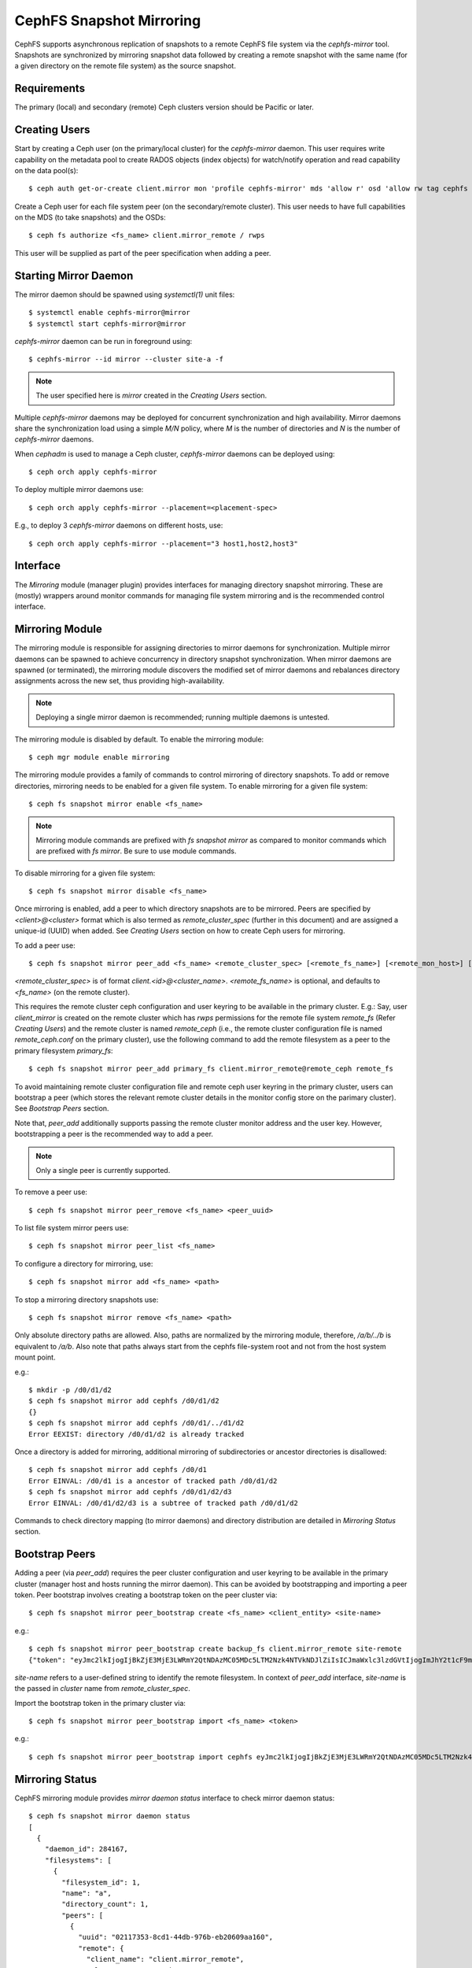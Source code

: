 .. _cephfs-mirroring:

=========================
CephFS Snapshot Mirroring
=========================

CephFS supports asynchronous replication of snapshots to a remote CephFS file system via
the `cephfs-mirror` tool. Snapshots are synchronized by mirroring snapshot data followed by
creating a remote snapshot with the same name (for a given directory on the remote file system) as
the source snapshot.

Requirements
------------

The primary (local) and secondary (remote) Ceph clusters version should be Pacific or later.

Creating Users
--------------

Start by creating a Ceph user (on the primary/local cluster) for the `cephfs-mirror` daemon. This user
requires write capability on the metadata pool to create RADOS objects (index objects)
for watch/notify operation and read capability on the data pool(s)::

  $ ceph auth get-or-create client.mirror mon 'profile cephfs-mirror' mds 'allow r' osd 'allow rw tag cephfs metadata=*, allow r tag cephfs data=*' mgr 'allow r'

Create a Ceph user for each file system peer (on the secondary/remote cluster). This user needs
to have full capabilities on the MDS (to take snapshots) and the OSDs::

  $ ceph fs authorize <fs_name> client.mirror_remote / rwps

This user will be supplied as part of the peer specification when adding a peer.

Starting Mirror Daemon
----------------------

The mirror daemon should be spawned using `systemctl(1)` unit files::

  $ systemctl enable cephfs-mirror@mirror
  $ systemctl start cephfs-mirror@mirror

`cephfs-mirror` daemon can be run in foreground using::

  $ cephfs-mirror --id mirror --cluster site-a -f

.. note:: The user specified here is `mirror` created in the `Creating Users` section.

Multiple `cephfs-mirror` daemons may be deployed for concurrent synchronization and high
availability. Mirror daemons share the synchronization load using a simple `M/N` policy,
where `M` is the number of directories and `N` is the number of `cephfs-mirror` daemons.

When `cephadm` is used to manage a Ceph cluster, `cephfs-mirror` daemons can be deployed using::

  $ ceph orch apply cephfs-mirror

To deploy multiple mirror daemons use::

  $ ceph orch apply cephfs-mirror --placement=<placement-spec>

E.g., to deploy 3 `cephfs-mirror` daemons on different hosts, use::

  $ ceph orch apply cephfs-mirror --placement="3 host1,host2,host3"

Interface
---------

The `Mirroring` module (manager plugin) provides interfaces for managing directory snapshot
mirroring. These are (mostly) wrappers around monitor commands for managing
file system mirroring and is the recommended control interface.

Mirroring Module
----------------

The mirroring module is responsible for assigning directories to mirror daemons for
synchronization. Multiple mirror daemons can be spawned to achieve concurrency in
directory snapshot synchronization. When mirror daemons are spawned (or terminated),
the mirroring module discovers the modified set of mirror daemons and rebalances
directory assignments across the new set, thus providing high-availability.

.. note:: Deploying a single mirror daemon
          is recommended; running multiple daemons is untested.

The mirroring module is disabled by default. To enable the mirroring module::

  $ ceph mgr module enable mirroring

The mirroring module provides a family of commands to control mirroring of directory
snapshots. To add or remove directories, mirroring needs to be enabled for a given
file system. To enable mirroring for a given file system::

  $ ceph fs snapshot mirror enable <fs_name>

.. note:: Mirroring module commands are prefixed with `fs snapshot mirror` as compared to
          monitor commands which are prefixed with `fs mirror`. Be sure to use module
          commands.

To disable mirroring for a given file system::

  $ ceph fs snapshot mirror disable <fs_name>

Once mirroring is enabled, add a peer to which directory snapshots are to be mirrored.
Peers are specified by `<client>@<cluster>` format which is also termed as `remote_cluster_spec`
(further in this document) and are assigned a unique-id (UUID) when added. See `Creating Users`
section on how to create Ceph users for mirroring.

To add a peer use::

  $ ceph fs snapshot mirror peer_add <fs_name> <remote_cluster_spec> [<remote_fs_name>] [<remote_mon_host>] [<cephx_key>]

`<remote_cluster_spec>` is of format `client.<id>@<cluster_name>`.
`<remote_fs_name>` is optional, and defaults to `<fs_name>` (on the remote cluster).

This requires the remote cluster ceph configuration and user keyring to be available in
the primary cluster.  E.g.: Say, user `client_mirror` is created on the remote cluster which
has `rwps` permissions for the remote file system `remote_fs` (Refer `Creating Users`) and the
remote cluster is named `remote_ceph` (i.e., the remote cluster configuration file is named
`remote_ceph.conf` on the primary cluster), use the following command to add the remote filesystem
as a peer to the primary filesystem `primary_fs`::

  $ ceph fs snapshot mirror peer_add primary_fs client.mirror_remote@remote_ceph remote_fs

To avoid maintaining remote cluster configuration file and remote ceph user keyring in the primary
cluster, users can bootstrap a peer (which stores the relevant remote cluster details in the monitor
config store on the parimary cluster). See `Bootstrap Peers` section.

Note that, `peer_add` additionally supports passing the remote cluster monitor address and the user key.
However, bootstrapping a peer is the recommended way to add a peer.

.. note:: Only a single peer is currently supported.

To remove a peer use::

  $ ceph fs snapshot mirror peer_remove <fs_name> <peer_uuid>

To list file system mirror peers use::

  $ ceph fs snapshot mirror peer_list <fs_name>

To configure a directory for mirroring, use::

  $ ceph fs snapshot mirror add <fs_name> <path>

To stop a mirroring directory snapshots use::

  $ ceph fs snapshot mirror remove <fs_name> <path>

Only absolute directory paths are allowed. Also, paths are normalized by the mirroring
module, therefore, `/a/b/../b` is equivalent to `/a/b`. Also note that paths always
start from the cephfs file-system root and not from the host system mount point.

e.g.::

  $ mkdir -p /d0/d1/d2
  $ ceph fs snapshot mirror add cephfs /d0/d1/d2
  {}
  $ ceph fs snapshot mirror add cephfs /d0/d1/../d1/d2
  Error EEXIST: directory /d0/d1/d2 is already tracked

Once a directory is added for mirroring, additional mirroring of subdirectories or ancestor directories
is disallowed::

  $ ceph fs snapshot mirror add cephfs /d0/d1
  Error EINVAL: /d0/d1 is a ancestor of tracked path /d0/d1/d2
  $ ceph fs snapshot mirror add cephfs /d0/d1/d2/d3
  Error EINVAL: /d0/d1/d2/d3 is a subtree of tracked path /d0/d1/d2

Commands to check directory mapping (to mirror daemons) and directory distribution are
detailed in `Mirroring Status` section.

Bootstrap Peers
---------------

Adding a peer (via `peer_add`) requires the peer cluster configuration and user keyring
to be available in the primary cluster (manager host and hosts running the mirror daemon).
This can be avoided by bootstrapping and importing a peer token. Peer bootstrap involves
creating a bootstrap token on the peer cluster via::

  $ ceph fs snapshot mirror peer_bootstrap create <fs_name> <client_entity> <site-name>

e.g.::

  $ ceph fs snapshot mirror peer_bootstrap create backup_fs client.mirror_remote site-remote
  {"token": "eyJmc2lkIjogIjBkZjE3MjE3LWRmY2QtNDAzMC05MDc5LTM2Nzk4NTVkNDJlZiIsICJmaWxlc3lzdGVtIjogImJhY2t1cF9mcyIsICJ1c2VyIjogImNsaWVudC5taXJyb3JfcGVlcl9ib290c3RyYXAiLCAic2l0ZV9uYW1lIjogInNpdGUtcmVtb3RlIiwgImtleSI6ICJBUUFhcDBCZ0xtRmpOeEFBVnNyZXozai9YYUV0T2UrbUJEZlJDZz09IiwgIm1vbl9ob3N0IjogIlt2MjoxOTIuMTY4LjAuNTo0MDkxOCx2MToxOTIuMTY4LjAuNTo0MDkxOV0ifQ=="}

`site-name` refers to a user-defined string to identify the remote filesystem. In context
of `peer_add` interface, `site-name` is the passed in `cluster` name from `remote_cluster_spec`.

Import the bootstrap token in the primary cluster via::

  $ ceph fs snapshot mirror peer_bootstrap import <fs_name> <token>

e.g.::

  $ ceph fs snapshot mirror peer_bootstrap import cephfs eyJmc2lkIjogIjBkZjE3MjE3LWRmY2QtNDAzMC05MDc5LTM2Nzk4NTVkNDJlZiIsICJmaWxlc3lzdGVtIjogImJhY2t1cF9mcyIsICJ1c2VyIjogImNsaWVudC5taXJyb3JfcGVlcl9ib290c3RyYXAiLCAic2l0ZV9uYW1lIjogInNpdGUtcmVtb3RlIiwgImtleSI6ICJBUUFhcDBCZ0xtRmpOeEFBVnNyZXozai9YYUV0T2UrbUJEZlJDZz09IiwgIm1vbl9ob3N0IjogIlt2MjoxOTIuMTY4LjAuNTo0MDkxOCx2MToxOTIuMTY4LjAuNTo0MDkxOV0ifQ==

Mirroring Status
----------------

CephFS mirroring module provides `mirror daemon status` interface to check mirror daemon status::

  $ ceph fs snapshot mirror daemon status
  [
    {
      "daemon_id": 284167,
      "filesystems": [
        {
          "filesystem_id": 1,
          "name": "a",
          "directory_count": 1,
          "peers": [
            {
              "uuid": "02117353-8cd1-44db-976b-eb20609aa160",
              "remote": {
                "client_name": "client.mirror_remote",
                "cluster_name": "ceph",
                "fs_name": "backup_fs"
              },
              "stats": {
                "failure_count": 1,
                "recovery_count": 0
              }
            }
          ]
        }
      ]
    }
  ]

An entry per mirror daemon instance is displayed along with information such as configured
peers and basic stats. For more detailed stats, use the admin socket interface as detailed
below.

CephFS mirror daemons provide admin socket commands for querying mirror status. To check
available commands for mirror status use::

  $ ceph --admin-daemon /path/to/mirror/daemon/admin/socket help
  {
      ....
      ....
      "fs mirror status cephfs@360": "get filesystem mirror status",
      ....
      ....
  }

Commands prefixed with`fs mirror status` provide mirror status for mirror enabled
file systems. Note that `cephfs@360` is of format `filesystem-name@filesystem-id`.
This format is required since mirror daemons get asynchronously notified regarding
file system mirror status (A file system can be deleted and recreated with the same
name).

This command currently provides minimal information regarding mirror status::

  $ ceph --admin-daemon /var/run/ceph/cephfs-mirror.asok fs mirror status cephfs@360
  {
    "rados_inst": "192.168.0.5:0/1476644347",
    "peers": {
        "a2dc7784-e7a1-4723-b103-03ee8d8768f8": {
            "remote": {
                "client_name": "client.mirror_remote",
                "cluster_name": "site-a",
                "fs_name": "backup_fs"
            }
        }
    },
    "snap_dirs": {
        "dir_count": 1
    }
  }

The `Peers` section in the command output above shows the peer information including the unique
peer-id (UUID) and specification. The peer-id is required when removing an existing peer
as mentioned in the `Mirror Module and Interface` section.

Commands prefixed with `fs mirror peer status` provide peer synchronization status. This
command is of format `filesystem-name@filesystem-id peer-uuid`::

  $ ceph --admin-daemon /var/run/ceph/cephfs-mirror.asok fs mirror peer status cephfs@360 a2dc7784-e7a1-4723-b103-03ee8d8768f8
  {
    "/d0": {
        "state": "idle",
        "last_synced_snap": {
            "id": 120,
            "name": "snap1",
            "sync_duration": 0.079997898999999997,
            "sync_time_stamp": "274900.558797s"
        },
        "snaps_synced": 2,
        "snaps_deleted": 0,
        "snaps_renamed": 0
    }
  }

Synchronization stats including `snaps_synced`, `snaps_deleted` and `snaps_renamed` are reset
on daemon restart and/or when a directory is reassigned to another mirror daemon (when
multiple mirror daemons are deployed).

A directory can be in one of the following states::

  - `idle`: The directory is currently not being synchronized
  - `syncing`: The directory is currently being synchronized
  - `failed`: The directory has hit upper limit of consecutive failures

When a directory experiences a configured number of consecutive synchronization failures, the
mirror daemon marks it as `failed`. Synchronization for these directories is retried.
By default, the number of consecutive failures before a directory is marked as failed
is controlled by `cephfs_mirror_max_consecutive_failures_per_directory` configuration
option (default: 10) and the retry interval for failed directories is controlled via
`cephfs_mirror_retry_failed_directories_interval` configuration option (default: 60s).

E.g., adding a regular file for synchronization would result in failed status::

  $ ceph fs snapshot mirror add cephfs /f0
  $ ceph --admin-daemon /var/run/ceph/cephfs-mirror.asok fs mirror peer status cephfs@360 a2dc7784-e7a1-4723-b103-03ee8d8768f8
  {
    "/d0": {
        "state": "idle",
        "last_synced_snap": {
            "id": 120,
            "name": "snap1",
            "sync_duration": 0.079997898999999997,
            "sync_time_stamp": "274900.558797s"
        },
        "snaps_synced": 2,
        "snaps_deleted": 0,
        "snaps_renamed": 0
    },
    "/f0": {
        "state": "failed",
        "snaps_synced": 0,
        "snaps_deleted": 0,
        "snaps_renamed": 0
    }
  }

This allows a user to add a non-existent directory for synchronization. The mirror daemon
will mark such a directory as failed and retry (less frequently). When the directory is
created, the mirror daemon will clear the failed state upon successful synchronization.

When mirroring is disabled, the respective `fs mirror status` command for the file system
will not show up in command help.

Configuration Options
---------------------

.. confval:: cephfs_mirror_max_concurrent_directory_syncs
.. confval:: cephfs_mirror_action_update_interval
.. confval:: cephfs_mirror_restart_mirror_on_blocklist_interval
.. confval:: cephfs_mirror_max_snapshot_sync_per_cycle
.. confval:: cephfs_mirror_directory_scan_interval
.. confval:: cephfs_mirror_max_consecutive_failures_per_directory
.. confval:: cephfs_mirror_retry_failed_directories_interval
.. confval:: cephfs_mirror_restart_mirror_on_failure_interval
.. confval:: cephfs_mirror_mount_timeout

Re-adding Peers
---------------

When re-adding (reassigning) a peer to a file system in another cluster, ensure that
all mirror daemons have stopped synchronization to the peer. This can be checked
via `fs mirror status` admin socket command (the `Peer UUID` should not show up
in the command output). Also, it is recommended to purge synchronized directories
from the peer  before re-adding it to another file system (especially those directories
which might exist in the new primary file system). This is not required if re-adding
a peer to the same primary file system it was earlier synchronized from.

